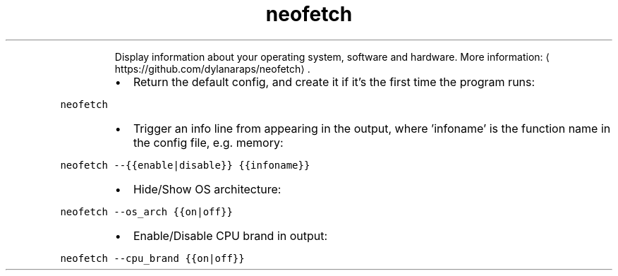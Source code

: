 .TH neofetch
.PP
.RS
Display information about your operating system, software and hardware.
More information: \[la]https://github.com/dylanaraps/neofetch\[ra]\&.
.RE
.RS
.IP \(bu 2
Return the default config, and create it if it's the first time the program runs:
.RE
.PP
\fB\fCneofetch\fR
.RS
.IP \(bu 2
Trigger an info line from appearing in the output, where 'infoname' is the function name in the config file, e.g. memory:
.RE
.PP
\fB\fCneofetch \-\-{{enable|disable}} {{infoname}}\fR
.RS
.IP \(bu 2
Hide/Show OS architecture:
.RE
.PP
\fB\fCneofetch \-\-os_arch {{on|off}}\fR
.RS
.IP \(bu 2
Enable/Disable CPU brand in output:
.RE
.PP
\fB\fCneofetch \-\-cpu_brand {{on|off}}\fR
